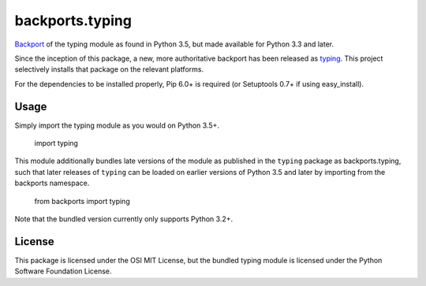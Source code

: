 backports.typing
================

`Backport <https://pypi.python.org/pypi/backports>`_ of the typing module
as found in Python 3.5, but made available for Python 3.3 and later.

Since the inception of this package, a new, more authoritative backport
has been released as `typing <https://pypi.io/project/typing>`_. This
project selectively installs that package on the relevant platforms.

For the dependencies to be installed properly, Pip 6.0+ is required
(or Setuptools 0.7+ if using easy_install).

Usage
-----

Simply import the typing module as you would on Python 3.5+.

    import typing

This module additionally bundles late versions of the module as
published in the ``typing`` package as backports.typing, such that
later releases of ``typing`` can be loaded on earlier versions
of Python 3.5 and later by importing from the backports namespace.

    from backports import typing

Note that the bundled version currently only supports Python 3.2+.

License
-------

This package is licensed under the OSI MIT License, but the bundled
typing module is licensed under the Python Software Foundation License.
